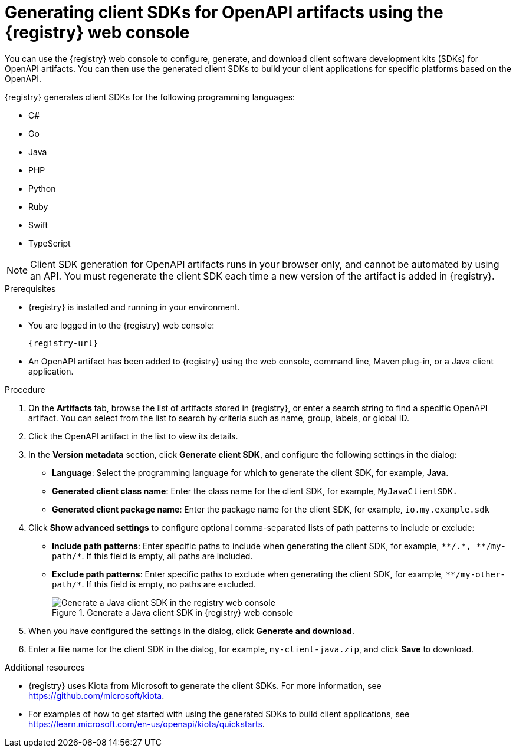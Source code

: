 // Metadata created by nebel
// ParentAssemblies: assemblies/getting-started/as_managing-registry-artifacts.adoc

[id="generating-client-sdk-using-web-console_{context}"]
= Generating client SDKs for OpenAPI artifacts using the {registry} web console

[role="_abstract"]
You can use the {registry} web console to configure, generate, and download client software development kits (SDKs) for OpenAPI artifacts. You can then use the generated client SDKs to build your client applications for specific platforms based on the OpenAPI. 

{registry} generates client SDKs for the following programming languages: 

 * C# 
 * Go
 * Java  
 * PHP
 * Python
 * Ruby
 * Swift
 * TypeScript

NOTE: Client SDK generation for OpenAPI artifacts runs in your browser only, and cannot be automated by using an API. You must regenerate the client SDK each time a new version of the artifact is added in {registry}. 

.Prerequisites

* {registry} is installed and running in your environment.

* You are logged in to the {registry} web console:
+ 
`{registry-url}`

* An OpenAPI artifact has been added to {registry} using the web console, command line, Maven plug-in, or a Java client application. 

.Procedure

. On the *Artifacts* tab, browse the list of artifacts stored in {registry}, or enter a search string to find a specific OpenAPI artifact. You can select from the list to search by criteria such as name, group, labels, or global ID.  

. Click the OpenAPI artifact in the list to view its details. 

. In the *Version metadata* section, click *Generate client SDK*, and configure the following settings in the dialog:

** *Language*: Select the programming language for which to generate the client SDK, for example, *Java*.
** *Generated client class name*: Enter the class name for the client SDK, for example, `MyJavaClientSDK.`
** *Generated client package name*: Enter the package name for the client SDK, for example, `io.my.example.sdk`

. Click *Show advanced settings* to configure optional comma-separated lists of path patterns to include or exclude:
** *Include path patterns*: Enter specific paths to include when generating the client SDK, for example, `\\**/.*, \**/my-path/*`. If this field is empty, all paths are included.
** *Exclude path patterns*: Enter specific paths to exclude when generating the client SDK, for example, `\**/my-other-path/*`. If this field is empty, no paths are excluded.
+
.Generate a Java client SDK in {registry} web console
image::images/getting-started/registry-web-console-client-sdk.png[Generate a Java client SDK in the registry web console]

. When you have configured the settings in the dialog, click *Generate and download*. 

. Enter a file name for the client SDK in the dialog, for example, `my-client-java.zip`, and click *Save* to download.

[role="_additional-resources"]
.Additional resources
* {registry} uses Kiota from Microsoft to generate the client SDKs. For more information, see https://github.com/microsoft/kiota. 
* For examples of how to get started with using the generated SDKs to build client applications, see https://learn.microsoft.com/en-us/openapi/kiota/quickstarts.